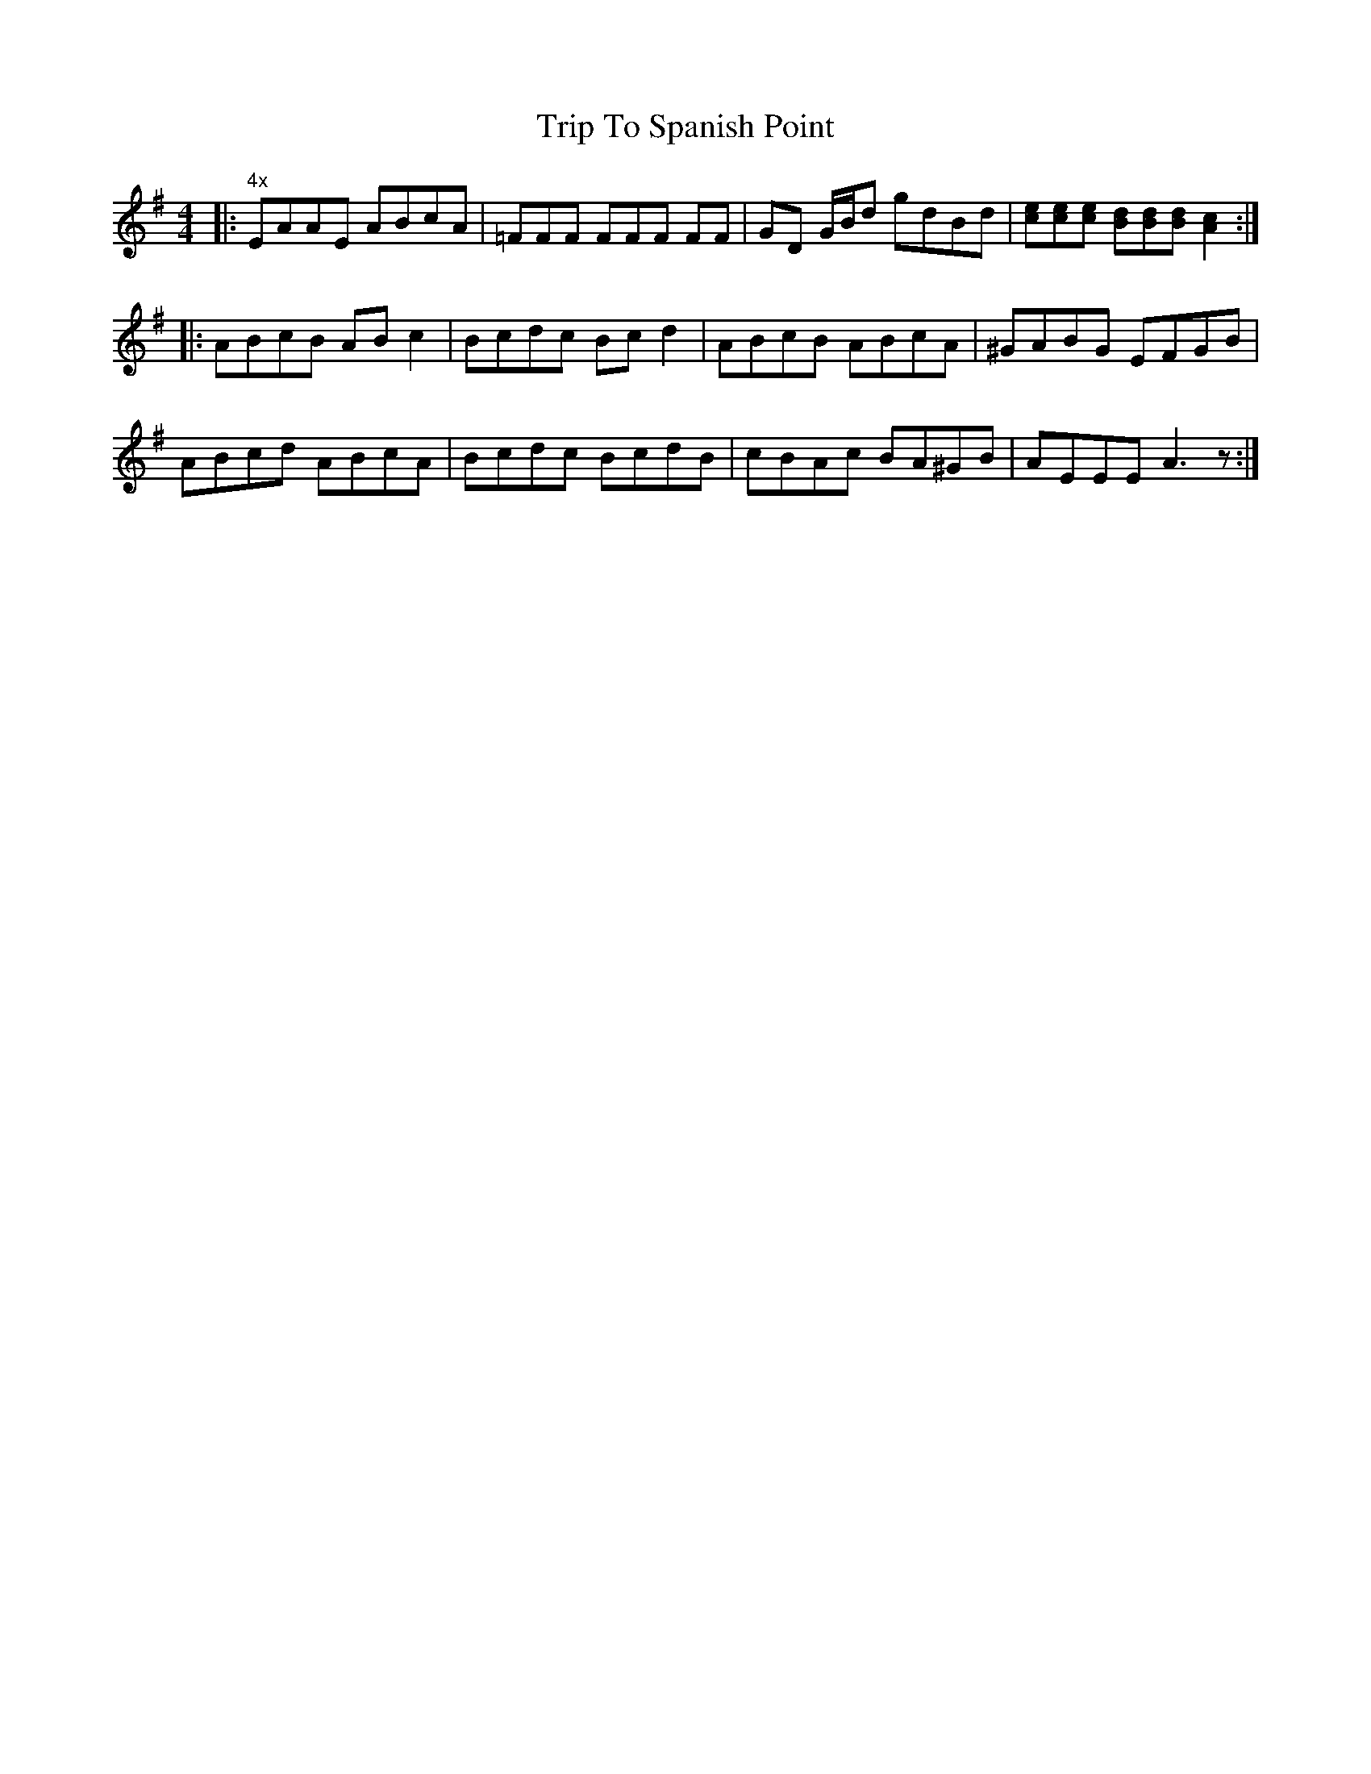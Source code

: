 X: 41120
T: Trip To Spanish Point
R: reel
M: 4/4
K: Adorian
|:"4x" EAAE ABcA|=FFF FFF FF|GD G/B/d gdBd|[ce][ce][ce] [Bd][Bd][Bd] [A2c2]:|
|:ABcB ABc2|Bcdc Bcd2|ABcB ABcA|^GABG EFGB|
ABcd ABcA|Bcdc BcdB|cBAc BA^GB|AEEE A3z:|


